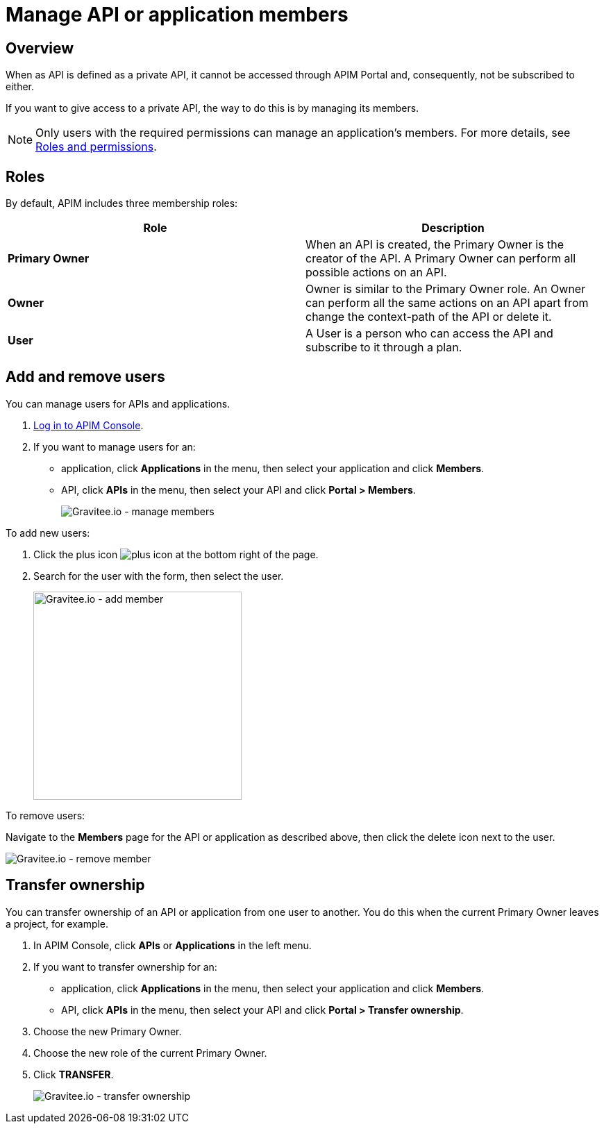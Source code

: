 = Manage API or application members
:page-sidebar: apim_3_x_sidebar
:page-permalink: apim/3.x/apim_publisherguide_manage_members.html
:page-folder: apim/user-guide/publisher
:page-layout: apim3x

== Overview

When as API is defined as a private API, it cannot be accessed through APIM Portal and, consequently, not be subscribed to either.

If you want to give access to a private API, the way to do this is by managing its members.

NOTE: Only users with the required permissions can manage an application's members. For more details, see link:/apim/3.x/apim_adminguide_roles_and_permissions.html[Roles and permissions].

== Roles

By default, APIM includes three membership roles:

[cols="2*", options="header"]
|===
^|Role
^|Description

.^| *Primary Owner*
.^| When an API is created, the Primary Owner is the creator of the API. A Primary Owner can perform all possible actions on an API.

.^| *Owner*
.^| Owner is similar to the Primary Owner role. An Owner can perform all the same actions on an API apart from change the context-path of the API or delete it.

.^| *User*
.^| A User is a person who can access the API and subscribe to it through a plan.

|===

== Add and remove users

You can manage users for APIs and applications.

. link:/apim/3.x/apim_quickstart_portal_login.html[Log in to APIM Console^].
. If you want to manage users for an:
** application, click *Applications* in the menu, then select your application and click *Members*.
** API, click *APIs* in the menu, then select your API and click *Portal > Members*.
+
image::apim/3.x/api-publisher-guide/members/manage-members.png[Gravitee.io - manage members]

To add new users:

. Click the plus icon image:icons/plus-icon.png[role="icon"] at the bottom right of the page.
. Search for the user with the form, then select the user.
+
image::apim/3.x/api-publisher-guide/members/manage-members-add.png[Gravitee.io - add member,300]

To remove users:

Navigate to the *Members* page for the API or application as described above, then click the delete icon next to the user.

image::apim/3.x/api-publisher-guide/members/manage-members-remove.png[Gravitee.io - remove member]

== Transfer ownership

You can transfer ownership of an API or application from one user to another. You do this when the current Primary Owner leaves a project, for example.

. In APIM Console, click *APIs* or *Applications* in the left menu.
. If you want to transfer ownership for an:
** application, click *Applications* in the menu, then select your application and click *Members*.
** API, click *APIs* in the menu, then select your API and click *Portal > Transfer ownership*.
+
. Choose the new Primary Owner.
. Choose the new role of the current Primary Owner.
. Click *TRANSFER*.
+
image::apim/3.x/api-publisher-guide/members/manage-members-transfer-ownership.png[Gravitee.io - transfer ownership]

